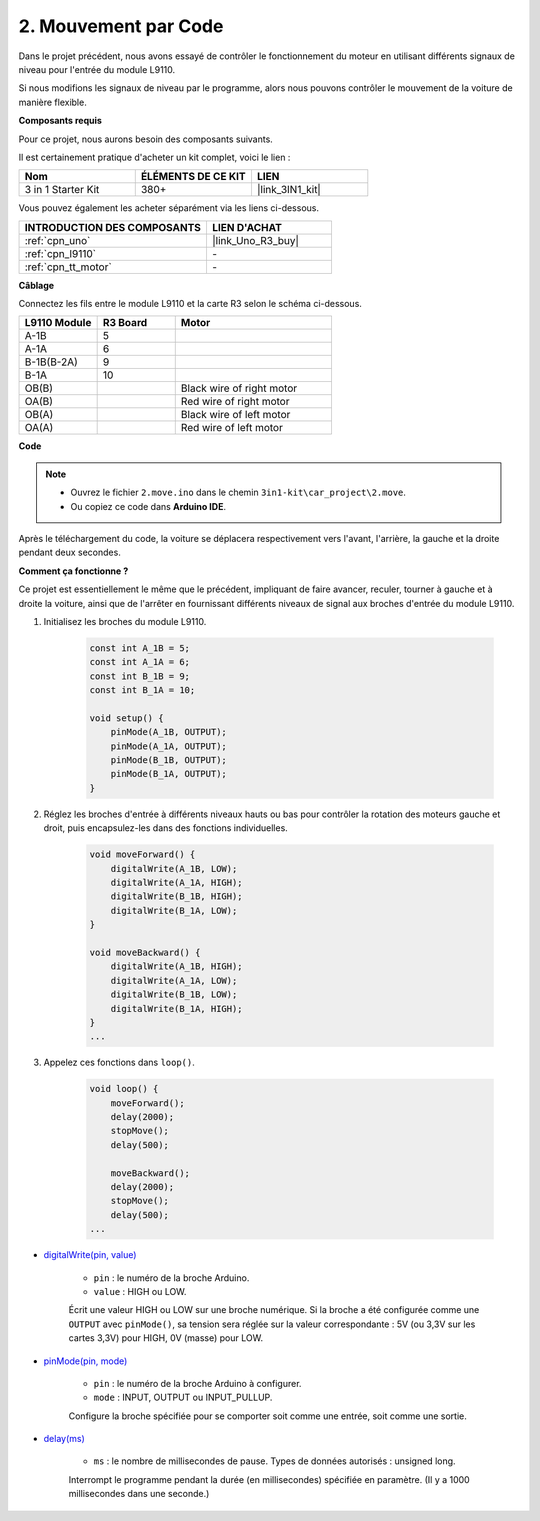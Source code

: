 .. _car_move_code:

2. Mouvement par Code
=====================

Dans le projet précédent, nous avons essayé de contrôler le fonctionnement du moteur en utilisant différents signaux de niveau pour l'entrée du module L9110.

Si nous modifions les signaux de niveau par le programme, alors nous pouvons contrôler le mouvement de la voiture de manière flexible.

**Composants requis**

Pour ce projet, nous aurons besoin des composants suivants.

Il est certainement pratique d'acheter un kit complet, voici le lien :

.. list-table::
    :widths: 20 20 20
    :header-rows: 1

    *   - Nom	
        - ÉLÉMENTS DE CE KIT
        - LIEN
    *   - 3 in 1 Starter Kit
        - 380+
        - |link_3IN1_kit|

Vous pouvez également les acheter séparément via les liens ci-dessous.

.. list-table::
    :widths: 30 20
    :header-rows: 1

    *   - INTRODUCTION DES COMPOSANTS
        - LIEN D'ACHAT

    *   - :ref:`cpn_uno`
        - |link_Uno_R3_buy|
    *   - :ref:`cpn_l9110`
        - \-
    *   - :ref:`cpn_tt_motor`
        - \-


**Câblage**

.. raw:: html

    <iframe width="600" height="400" src="https://www.youtube.com/embed/Dpxpb4wSq5k?si=ep6p_jzhm-DPU9w4" title="YouTube video player" frameborder="0" allow="accelerometer; autoplay; clipboard-write; encrypted-media; gyroscope; picture-in-picture; web-share" allowfullscreen></iframe>

Connectez les fils entre le module L9110 et la carte R3 selon le schéma ci-dessous.

.. list-table:: 
    :widths: 25 25 50
    :header-rows: 1

    * - L9110 Module
      - R3 Board
      - Motor
    * - A-1B
      - 5
      - 
    * - A-1A
      - 6
      - 
    * - B-1B(B-2A)
      - 9
      - 
    * - B-1A
      - 10
      - 
    * - OB(B)
      - 
      - Black wire of right motor
    * - OA(B)
      - 
      - Red wire of right motor
    * - OB(A)
      - 
      - Black wire of left motor
    * - OA(A)
      - 
      - Red wire of left motor

.. image:: img/car_2.png
    :width: 800


**Code**

.. note::

    * Ouvrez le fichier ``2.move.ino`` dans le chemin ``3in1-kit\car_project\2.move``.
    * Ou copiez ce code dans **Arduino IDE**.

.. raw:: html

    <iframe src=https://create.arduino.cc/editor/sunfounder01/6ff67dfb-a1c1-474b-a106-6acbb3a39e6f/preview?embed style="height:510px;width:100%;margin:10px 0" frameborder=0></iframe>


Après le téléchargement du code, la voiture se déplacera respectivement vers l'avant, l'arrière, la gauche et la droite pendant deux secondes.

**Comment ça fonctionne ?**

Ce projet est essentiellement le même que le précédent, impliquant de faire avancer, reculer, tourner à gauche et à droite la voiture, ainsi que de l'arrêter en fournissant différents niveaux de signal aux broches d'entrée du module L9110.

#. Initialisez les broches du module L9110.

    .. code-block:: arduino

        const int A_1B = 5;
        const int A_1A = 6;
        const int B_1B = 9;
        const int B_1A = 10;

        void setup() {
            pinMode(A_1B, OUTPUT);
            pinMode(A_1A, OUTPUT);
            pinMode(B_1B, OUTPUT);
            pinMode(B_1A, OUTPUT);
        }

#. Réglez les broches d'entrée à différents niveaux hauts ou bas pour contrôler la rotation des moteurs gauche et droit, puis encapsulez-les dans des fonctions individuelles.

    .. code-block:: arduino

        void moveForward() {
            digitalWrite(A_1B, LOW);
            digitalWrite(A_1A, HIGH);
            digitalWrite(B_1B, HIGH);
            digitalWrite(B_1A, LOW);
        }

        void moveBackward() {
            digitalWrite(A_1B, HIGH);
            digitalWrite(A_1A, LOW);
            digitalWrite(B_1B, LOW);
            digitalWrite(B_1A, HIGH);
        }
        ...
#. Appelez ces fonctions dans ``loop()``.

    .. code-block:: arduino

        void loop() {
            moveForward();
            delay(2000);
            stopMove();
            delay(500);

            moveBackward();
            delay(2000);
            stopMove();
            delay(500);
        ...

* `digitalWrite(pin, value) <https://www.arduino.cc/reference/en/language/functions/digital-io/digitalwrite/>`_

    * ``pin`` : le numéro de la broche Arduino.
    * ``value`` : HIGH ou LOW.
    
    Écrit une valeur HIGH ou LOW sur une broche numérique. Si la broche a été configurée comme une ``OUTPUT`` avec ``pinMode()``, sa tension sera réglée sur la valeur correspondante : 5V (ou 3,3V sur les cartes 3,3V) pour HIGH, 0V (masse) pour LOW.

* `pinMode(pin, mode) <https://www.arduino.cc/reference/en/language/functions/digital-io/pinmode/>`_

    * ``pin`` : le numéro de la broche Arduino à configurer.
    * ``mode`` : INPUT, OUTPUT ou INPUT_PULLUP.
    
    Configure la broche spécifiée pour se comporter soit comme une entrée, soit comme une sortie.

* `delay(ms) <https://www.arduino.cc/reference/en/language/functions/time/delay/>`_

    * ``ms`` : le nombre de millisecondes de pause. Types de données autorisés : unsigned long.

    Interrompt le programme pendant la durée (en millisecondes) spécifiée en paramètre. (Il y a 1000 millisecondes dans une seconde.)
